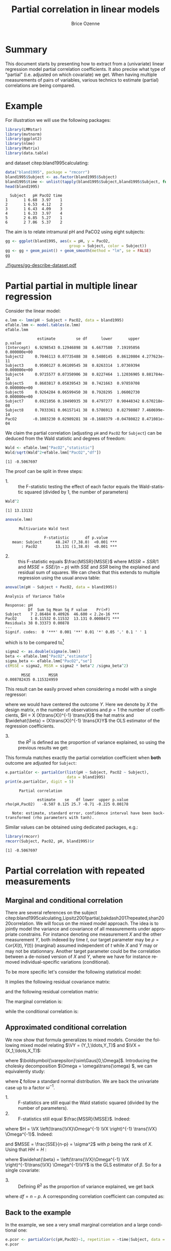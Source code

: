 #+TITLE: Partial correlation in linear models
#+Author: Brice Ozenne

#+BEGIN_SRC R :exports none :results output :session *R* :cache no
if(system("whoami",intern=TRUE)=="bozenne"){
  path <- "~/Documents/"
}else{
  path <- "c:/Users/hpl802/Documents/"
}
setwd(file.path(path,"GitHub/bozenne.github.io/doc/2022_07_08-partial-correlation/"))
#+END_SRC

#+RESULTS:

* Summary

This document starts by presenting how to extract from a (univariate)
linear regression model partial correlation coefficients. It also
precise what type of "partial" (i.e. adjusted on which covariate) we
get. When having multiple measurements of pairs of variables, various
technics to estimate (partial) correlations are being compared.

* Example

For illustration we will use the following packages:
#+BEGIN_SRC R :exports both :results output :session *R* :cache no
library(LMMstar)
library(mvtnorm)
library(ggplot2)
library(nlme)
library(Matrix)
library(data.table)
#+END_SRC

#+RESULTS:

and dataset citep:bland1995calculating:
#+BEGIN_SRC R :exports both :results output :session *R* :cache no
data("bland1995", package = "rmcorr")
bland1995$Subject <- as.factor(bland1995$Subject)
bland1995$time <- unlist(tapply(bland1995$Subject,bland1995$Subject, function(x){1:length(x)}))
head(bland1995)
#+END_SRC

#+RESULTS:
:   Subject   pH PacO2 time
: 1       1 6.68  3.97    1
: 2       1 6.53  4.12    2
: 3       1 6.43  4.09    3
: 4       1 6.33  3.97    4
: 5       2 6.85  5.27    1
: 6       2 7.06  5.37    2

\clearpage

The aim is to relate intramural pH and PaCO2 using eight subjects:

#+BEGIN_SRC R :exports code :results output :session *R* :cache no
gg <- ggplot(bland1995, aes(x = pH, y = PacO2,
                            group = Subject, color = Subject))
gg <- gg + geom_point() + geom_smooth(method = "lm", se = FALSE)
gg
#+END_SRC

#+RESULTS:
: `geom_smooth()` using formula 'y ~ x'

#+BEGIN_SRC R :exports none :results output raw drawer :session *R* :cache no
ggsave(gg + theme(text = element_text(size=15),
                  axis.line = element_line(size = 1),
                  axis.ticks = element_line(size = 1),
                  axis.ticks.length=unit(.25, "cm")), filename = file.path("figures","gg-describe-dataset.pdf") )
#+END_SRC

#+RESULTS:
:results:
Saving 6.99 x 7 in image
`geom_smooth()` using formula 'y ~ x'
:end:

#+ATTR_LaTeX: :width 1\textwidth :options trim={0 0 0 0} :placement [!h]
[[./figures/gg-describe-dataset.pdf]]


\clearpage

* Partial partial in multiple linear regression

Consider the linear model:
#+BEGIN_SRC R :exports both :results output :session *R* :cache no
e.lmm <- lmm(pH ~ Subject + PacO2, data = bland1995)
eTable.lmm <- model.tables(e.lmm)
eTable.lmm
#+END_SRC

#+RESULTS:
#+begin_example
              estimate         se df      lower       upper      p.value
(Intercept)  6.9298543 0.12946898 38  6.6677580  7.19195056 0.000000e+00
Subject2     0.7046113 0.07735488 38  0.5480145  0.86120804 4.277623e-11
Subject3     0.9500127 0.06109545 38  0.8263314  1.07369394 0.000000e+00
Subject4     0.9715577 0.07350906 38  0.8227464  1.12036905 8.881784e-16
Subject5     0.8603817 0.05839543 38  0.7421663  0.97859708 0.000000e+00
Subject6     0.9264284 0.06599450 38  0.7928295  1.06002730 0.000000e+00
Subject7     0.6921056 0.10490935 38  0.4797277  0.90448342 8.670218e-08
Subject8     0.7033361 0.06157141 38  0.5786913  0.82798087 7.460699e-14
PacO2       -0.1083230 0.02989281 38 -0.1688379 -0.04780822 8.471081e-04
#+end_example

We claim the partial correlation (adjusting =pH= and =PacO2= for
=Subject=) can be deduced from the Wald statistic and degrees of
freedom:

#+BEGIN_EXPORT latex
\begin{align}
\rho = \frac{\frac{\beta}{\sigma_{\beta}}}{\sqrt{\frac{\beta^2}{\sigma^2_{\beta}}+df}} = \frac{\beta}{\sqrt{\beta^2+df*\sigma_{\beta}^2}} \label{eq:pCor-formula}
\end{align}
#+END_EXPORT

#+BEGIN_SRC R :exports none :results output :session *R* :cache no
eTable.lmm["PacO2","estimate"]/sqrt(eTable.lmm["PacO2","estimate"]^2+eTable.lmm["PacO2","df"]*eTable.lmm["PacO2","se"]^2)
#+END_SRC

#+RESULTS:
: [1] -0.5067697

#+BEGIN_SRC R :exports both :results output :session *R* :cache no
Wald <- eTable.lmm["PacO2","statistic"]
Wald/sqrt(Wald^2+eTable.lmm["PacO2","df"])
#+END_SRC

#+RESULTS:
: [1] -0.5067697

The proof can be split in three steps:
- 1. :: the F-statistic testing the effect of each factor equals the
  Wald-statistic squared (divided by 1, the number of parameters)

#+BEGIN_SRC R :exports both :results output :session *R* :cache no
Wald^2
#+END_SRC

#+RESULTS:
: [1] 13.13132

#+BEGIN_SRC R :exports both :results output :session *R* :cache no
anova(e.lmm)
#+END_SRC

#+RESULTS:
: 		Multivariate Wald test 
: 
:                  F-statistic       df p.value    
:    mean: Subject      48.247 (7,38.0)  <0.001 ***
:        : PacO2        13.131 (1,38.0)  <0.001 ***

- 2. :: this F-statistic equals \(\frac{MSSR}{MSSE}\) where \(MSSR =
  SSR/1\) and \(MSSE = SSE/(n-p)\) with \(SSE\) and \(SSR\) being the
  explained and residual sum of squares. We can check that this
  extends to multiple regression using the usual anova table:
#+BEGIN_SRC R :exports both :results output :session *R* :cache no
anova(lm(pH ~ Subject + PacO2, data = bland1995))
#+END_SRC

#+RESULTS:
: Analysis of Variance Table
: 
: Response: pH
:           Df  Sum Sq Mean Sq F value    Pr(>F)    
: Subject    7 2.86484 0.40926  46.600 < 2.2e-16 ***
: PacO2      1 0.11532 0.11532  13.131 0.0008471 ***
: Residuals 38 0.33373 0.00878                      
: ---
: Signif. codes:  0 '***' 0.001 '**' 0.01 '*' 0.05 '.' 0.1 ' ' 1

which is to be compared to[fn::\Warning Since \Rlogo output type 1 anova only the last and second to
last line are relevant. The first line (=Subject=) is for a model
without =PacO2= so it should be expected that the F-value does not
match with the one of =Subject= in a model with =PacO2=.]

#+BEGIN_SRC R :exports both :results output :session *R* :cache no
sigma2 <- as.double(sigma(e.lmm))
beta <- eTable.lmm["PacO2","estimate"]
sigma_beta <- eTable.lmm["PacO2","se"]
c(MSSE = sigma2, MSSR = sigma2 * beta^2 /sigma_beta^2)
#+END_SRC

#+RESULTS:
:        MSSE        MSSR 
: 0.008782435 0.115324959

This result can be easily proved when considering a model with a single
regressor:
#+BEGIN_EXPORT latex
\[ Y = X\beta + \varepsilon\text{, } \varepsilon\sim\Gaus(0,\sigma^2)\]
#+END_EXPORT
where we would have centered the outcome \(Y\). Here we denote by
\(X\) the design matrix, \(n\) the number of observations and \(p=1\)
the number of coefficients, \(H = X (X\trans{X})^{-1} \trans{X}\) the
hat matrix and \(\widehat{\beta} = (X\trans{X})^{-1} \trans{X}Y\) the
OLS estimator of the regression coefficients.
#+BEGIN_EXPORT latex
\begin{align*}
\Var(Y) = Y\trans{Y} =& YH\trans{Y} + Y(1-H)\trans{Y} \\
SST =& SSR + SSE \\
    =& \hat{\beta} (X\trans{X}) \trans{\hat{\beta}} + Y (1-H) \trans{Y} \\
    =& \sigma^2 (\hat{\beta} \Sigma^{-1}_{\hat{\beta}} \trans{\hat{\beta}} + n-p) \\
\frac{MSSR}{MSSE} &= \frac{\hat{\beta}^2}{\Sigma_{\hat{\beta}}} = Wald^2
\end{align*}
#+END_EXPORT

- 3. :: the \(R^2\) is defined as the proportion of variance explained, so
  using the previous results we get:
#+BEGIN_EXPORT latex
\begin{align*}
R^2 =& \frac{SSR}{SSR + SSE} \\
    =& \frac{1}{1 + SSE/SSR} \\
    =& \frac{1}{1 + (n-p)/(\beta^2/\sigma^2_\beta)} \\
    = \frac{Wald^2}{Wald^2 + n-p}
\end{align*}
#+END_EXPORT

This formula matches exactly the partial correlation coefficient when
*both* outcome are adjusted for =Subject=:
#+BEGIN_SRC R :exports both :results output :session *R* :cache no
e.partialCor <- partialCor(list(pH ~ Subject, PacO2 ~ Subject),
                           data = bland1995)
print(e.partialCor, digit = 5)
#+END_SRC

#+RESULTS:
: 		Partial correlation 
: 
:               estimate    se   df lower  upper p.value
: rho(pH,PacO2)   -0.507 0.125 25.7 -0.71 -0.225 0.00178
: 
:    Note: estimate, standard error, confidence interval have been back-transformed (rho parameters with tanh).

Similar values can be obtained using dedicated packages, e.g.:
#+BEGIN_SRC R :exports both :results output :session *R* :cache no
library(rmcorr)
rmcorr(Subject, PacO2, pH, bland1995)$r
#+END_SRC

#+RESULTS:
: [1] -0.5067697

\clearpage

* Partial correlation with repeated measurements

** Marginal and conditional correlation
There are several references on the subject
citep:bland1995calculating,Lipsitz2001partial,bakdash2017repeated,shan2020correlation. We
will focus on the mixed model approach. The idea is to jointly model
the variance and covariance of all measurements under appropriate
constrains. For instance denoting one measurement \(X\) and the other
measurement \(Y\), both indexed by time \(t\), our target parameter
may be \(\rho = \mathbb{C}or(X(t),Y(t))\) (marginal) assumed independent of
\(t\) while \(X\) and \(Y\) may or may not be stationnary. Another
target parameter could be the correlation between a de-noised version
of \(X\) and \(Y\), where we have for instance removed
individual-specific variations (conditional).

\bigskip

To be more specific let's consider the following statistical model:
#+BEGIN_EXPORT latex
\begin{align*}
X_i(t) &= \mu_{X,i}(t) + u_i + \varepsilon_{X,i}(t) \\
Y_i(t) &= \mu_{Y,i}(t) + v_i + \varepsilon_{Y,i}(t) \\
\text{where } \begin{bmatrix}u \\ v \\ \varepsilon_X(t) \\ \varepsilon_Y(t) \end{bmatrix}
&= \Gaus\left(\begin{bmatrix}0 \\ 0 \\ 0 \\ 0 \end{bmatrix},
\begin{bmatrix}
\tau_u & \tau_{uv} & 0 & 0 \\ \tau_{uv} & \tau_v & 0 & 0 \\ 
 0 & 0 & \sigma_X & \sigma_{XY} \\ 0 & 0 & \sigma_{XY} & \sigma_X \\ 
\end{bmatrix} \right)
\end{align*}
#+END_EXPORT
It implies the following residual covariance matrix:
#+BEGIN_EXPORT latex
\begin{align*}
\Omega = \Var\begin{bmatrix}X(1) \\ X(2) \\ X(3) \\ Y(1) \\ Y(2) \\ Y(3) \end{bmatrix}
&= \begin{bmatrix}
\tau_u + \sigma_X & \tau_u & \tau_u & \tau_{uv} + \sigma_{XY} & \tau_{uv} & \tau_{uv} \\
\tau_u & \tau_u + \sigma_X & \tau_u & \tau_{uv} & \tau_{uv} + \sigma_{XY} & \tau_{uv} \\
\tau_u & \tau_u & \tau_u + \sigma_X & \tau_{uv} & \tau_{uv} & \tau_{uv} + \sigma_{XY} \\
\tau_{uv} + \sigma_{XY} & \tau_{uv}  & \tau_{uv} & \tau_v + \sigma_Y & \tau_v & \tau_v \\
\tau_{uv} & \tau_{uv} + \sigma_{XY} & \tau_{uv}  & \tau_v & \tau_v + \sigma_Y & \tau_v \\
\tau_{uv} & \tau_{uv} & \tau_{uv} + \sigma_{XY}  & \tau_v & \tau_v & \tau_v + \sigma_Y  \\
\end{bmatrix} \\
&= \begin{bmatrix}
\sigma_1 & \sigma_2 & \sigma_2 & \sigma_3 & \sigma_4 & \sigma_4 \\
\sigma_2 & \sigma_1 & \sigma_2 & \sigma_4 & \sigma_3 & \sigma_4 \\
\sigma_2 & \sigma_2 & \sigma_1 & \sigma_4 & \sigma_4 & \sigma_3 \\
\sigma_3 & \sigma_4 & \sigma_4 & \sigma_5 & \sigma_6 & \sigma_6 \\
\sigma_4 & \sigma_3 & \sigma_4 & \sigma_6 & \sigma_5 & \sigma_6 \\
\sigma_4 & \sigma_4 & \sigma_3 & \sigma_6 & \sigma_6 & \sigma_5  \\
\end{bmatrix}
\end{align*}
#+END_EXPORT
and the following residual correlation matrix:
#+BEGIN_EXPORT latex
\[ R = \mathbb{C}or\begin{bmatrix}X(1) \\ X(2) \\ X(3) \\ Y(1) \\ Y(2) \\ Y(3) \end{bmatrix}
= \begin{bmatrix}
1      & \rho_1 & \rho_1 & \rho_2 & \rho_3 & \rho_3 \\
\rho_1 & 1      & \rho_1 & \rho_3 & \rho_2 & \rho_3 \\
\rho_1 & \rho_1 & 1      & \rho_3 & \rho_3 & \rho_2 \\
\rho_2 & \rho_3 & \rho_3 & 1      & \rho_4 & \rho_4 \\
\rho_3 & \rho_2 & \rho_3 & \rho_4 & 1      & \rho_4 \\
\rho_3 & \rho_3 & \rho_2 & \rho_4 & \rho_4 & 1  \\
\end{bmatrix}
\]
#+END_EXPORT


The marginal correlation is:
#+BEGIN_EXPORT latex
\begin{align*}
\rho_M &= \frac{\Cov[u_i + \varepsilon_{X,i}(t),v_i + \varepsilon_{Y,i}(t)]}{\sqrt{\Var[u_i + \varepsilon_{X,i}(t)]\Var[v_i + \varepsilon_{Y,i}(t)]}} \\
&= \frac{\tau_{uv} + \sigma_{XY}}{\sqrt{(\tau_u+\sigma_X)(\tau_v+\sigma_Y)}} = \frac{\sigma_3}{\sqrt{\sigma_1\sigma_5}} =  \rho_2
\end{align*}
#+END_EXPORT
while the conditional correlation is:
#+BEGIN_EXPORT latex
\begin{align*}
\rho_C &= \frac{\Cov[\varepsilon_{X,i}(t),\varepsilon_{Y,i}(t)]}{\sqrt{\Var[\varepsilon_{X,i}(t)]\Var[\varepsilon_{Y,i}(t)]}} \\
&= \frac{\sigma_{XY}}{\sqrt{\sigma_X\sigma_Y}} = \frac{\sigma_3-\sigma_4}{\sqrt{(\sigma_1-\sigma_2)(\sigma_5-\sigma_6)}} =  \frac{\rho_2-\rho_3}{\sqrt{(1-\rho_1)(1-\rho_2)}}
\end{align*}
#+END_EXPORT

** Approximated conditional correlation

We now show that formula \ref{eq:pCor-formula} generalizes to mixed
models. Consider the following mixed model relating \(\VY =
(Y_1,\ldots,Y_T)\) and \(\VX = (X_1,\ldots,X_T)\):
#+BEGIN_EXPORT latex
\[ \VY = \VX \beta + \Vvarepsilon \]
#+END_EXPORT
where \(\boldsymbol{\varepsilon}\sim\Gaus[0,\Omega]\). Introducing the
cholesky decomposition \(\Omega = \omega\trans{\omega} \), we can equivalently study:
#+BEGIN_EXPORT latex
\[ \omega^{-1}\VY = \omega^{-1}\VX + \boldsymbol{\zeta} \]
#+END_EXPORT
where \(\boldsymbol{\zeta}\) follow a standard normal distribution. We
are back the univariate case up to a factor \(\omega^{-1}\).

- 1. :: F-statistics are still equal the Wald statistic squared
  (divided by the number of parameters).
- 2. :: F-statistics still equal \(\frac{MSSR}{MSSE}\). Indeed:
#+BEGIN_EXPORT latex
\begin{align*}
SSE &= \trans{\left(\omega^{-1}\VY\right)}\left(I-\omega^{-1}\VX\left(\trans{\left(\omega^{-1}\VX\right)}\left(\omega^{-1}\VX\right)\right)^{-1} \trans{\left(\omega^{-1}\VX\right)}\right)\left(\omega^{-1}\VY\right) \\
&= \trans{\VY} \Omega^{-1} \VY - \trans{\VY} \Omega^{-1} \VX \left(\trans{\VX}\Omega^{-1}\VX\right)^{-1} \trans{\VX} \Omega^{-1} \VY  \\
&= \trans{\VY} (I-\trans{H})\Omega^{-1} (I-\trans{H}) \VY
\end{align*}
#+END_EXPORT
where \(H = \VX \left(\trans{\VX}\Omega^{-1} \VX \right)^{-1}
\trans{\VX} \Omega^{-1}\). Indeed:
#+BEGIN_EXPORT latex
\[ (I-\trans{H})\Omega^{-1}
(I-\trans{H})= \Omega^{-1} - \trans{H}\Omega^{-1} - \Omega^{-1} H +
\trans{H}\Omega^{-1}H = \Omega^{-1} - \trans{H}\Omega^{-1} \]
#+END_EXPORT
and \(MSSE = \frac{SSE}{n-p} = \sigma^2\) with \(p\) being the rank
of \(X\). Using that \(HH=H\) :
#+BEGIN_EXPORT latex
\begin{align*}
SSR &= \trans{\left(\omega^{-1}\VY\right)}\left(\omega^{-1}\VX\left(\trans{\left(\omega^{-1}\VX\right)}\left(\omega^{-1}\VX\right)\right)^{-1} \trans{\left(\omega^{-1}\VX\right)}\right)\left(\omega^{-1}\VY\right) \\
&= \trans{\VY} \Omega^{-1} \VX \left(\trans{\VX}\Omega^{-1}\VX\right)^{-1} \trans{\VX} \Omega^{-1} \VY  \\
&= \trans{\VY} \trans{H} \Omega^{-1} \VY = \trans{\VY} \trans{H}\trans{H} \Omega^{-1} \VY  \\
&= \trans{\VY} \trans{H} \Omega^{-1} H \VY \\
&= \trans{\widehat{\beta}} \trans{X} \Omega^{-1} X \widehat{\beta}  = \trans{\widehat{\beta}} \Sigma^{-1}_{\widehat{\beta}} \widehat{\beta} 
\end{align*}
#+END_EXPORT
where \(\widehat{\beta} = \left(\trans{\VX}\Omega^{-1} \VX
\right)^{-1}\trans{\VX} \Omega^{-1}\VY\) is the GLS estimator of
\(\beta\). So for a single covariate: 
#+BEGIN_EXPORT latex
\[ F=\frac{MSSR}{MSSE}=\frac{\widehat{\beta}\Sigma^{-1}\widehat{\beta}}{\sigma^2} \]
#+END_EXPORT

- 3. :: Defining \(R^2\) as the proportion of variance explained, we get back
#+BEGIN_EXPORT latex
\[ R^2 = \frac{\beta^2}{\beta^2 + df \sigma^2_{\beta} } \]
#+END_EXPORT
where \(df=n-p\). A corresponding correlation coefficient can computed as:
#+BEGIN_EXPORT latex
\[ \rho = \frac{\beta}{\sqrt{\beta^2 + df \sigma^2_{\beta}} } \]
#+END_EXPORT

\clearpage

** Back to the example

In the example, we see a very small marginal correlation and a large conditional one:
#+BEGIN_SRC R :exports both :results output :session *R* :cache no
e.pcor <- partialCor(c(pH,PacO2)~1, repetition = ~time|Subject, data = bland1995, heterogeneous = 0.5)
e.pcor
#+END_SRC

#+RESULTS:
: 		Partial correlation 
: 
:                    estimate    se   df  lower    upper p.value
: rho(1.pH,1.PacO2) -1.63e-05 0.313 1.24 -0.988  0.98791  1.0000
: r(1.pH,1.PacO2)   -5.09e-01 0.125 2.63 -0.806 -0.00546  0.0489
: 	--------------------------------------------------------
: 	rho: marginal correlation 
: 	r  : correlation conditional on the individual 
: 	estimates, standard errors, confidence intervals have been back-transformed (tanh).

This matches the estimate (but not the uncertainty) of another software:
#+BEGIN_SRC R :exports both :results output :session *R* :cache no
c(r = rmcorr(Subject, pH, PacO2, bland1995)$r,
  p = rmcorr(Subject, pH, PacO2, bland1995)$p)
#+END_SRC

#+RESULTS:
:             r             p 
: -0.5067697422  0.0008471081

We can also extract the underlying correlation coefficients:
#+BEGIN_SRC R :exports both :results output :session *R* :cache no
round(coef(attr(e.pcor,"lmm"), effects = "correlation"),5)
#+END_SRC

#+RESULTS:
:    rho(1.pH,1.PacO2)    rho(1.pH,2.PacO2) rho(1.PacO2,2.PacO2)       rho(1.pH,2.pH) 
:             -0.00002              0.10168              0.66317              0.88129

that reveal a very strong within =pH= correlation (almost 0.9) and a
rather strong within =PacO2= correlation (about 0.65). The
instantaneous correlation is nearly 0 but the lag correlation is about
0.1 leading to the observed conditional correlation.

\bigskip

An alternative approach is to fit a mixed model on only one outcome,
regressing out the other:
#+BEGIN_SRC R :exports both :results output :session *R* :cache no
e.CS <- lmm(pH ~ PacO2, repetition = ~time|Subject, data = bland1995,
            structure = "CS")
#+END_SRC

#+RESULTS:

Then estimate the partial correlation formula:
#+BEGIN_SRC R :exports both :results output :session *R* :cache no
e.CSaov <- anova(e.CS, effects = "PacO2=0")
confint(e.CSaov, columns = c("estimate","se","df","partial.r"))
#+END_SRC

#+RESULTS:
:       estimate     se   df partial.r
: PacO2   -0.103 0.0295 39.6    -0.486

\clearpage

Here approximate degrees of freedom are used, i.e. 39.6 instead of:
#+BEGIN_SRC R :exports both :results output :session *R* :cache no
NROW(bland1995)-2
#+END_SRC

#+RESULTS:
: [1] 45

which would lead to a correlation of:
#+BEGIN_SRC R :exports both :results output :session *R* :cache no
e.CSaov$univariate$statistic/sqrt(e.CSaov$univariate$statistic^2+45)
#+END_SRC

#+RESULTS:
: [1] -0.4627676

** Simulation study

We'll compare \(\rho\) and \(r\) in the case of 3 timepoints,
\(r=0.8\), and 250 individuals:
#+BEGIN_SRC R :exports both :results output :session *R* :cache no
n.time <- 3
n.id <- 250
Sigma <- matrix(c(1,0.8,0.8,1),2,2)
Sigma
#+END_SRC

#+RESULTS:
:      [,1] [,2]
: [1,]  1.0  0.8
: [2,]  0.8  1.0

#+BEGIN_SRC R :exports both :results output :session *R* :cache no
set.seed(11)
df.W <- data.frame(id = unlist(lapply(1:n.id, rep, n.time)),
                   time = rep(1:n.time,n.id),
                   rmvnorm(n.time*n.id, mean = c(3,3), sigma = Sigma)
                   )
head(df.W)
#+END_SRC

#+RESULTS:
:   id time       X1       X2
: 1  1    1 2.483259 2.759470
: 2  1    2 1.034157 1.102983
: 3  1    3 3.636308 2.691506
: 4  2    1 4.463341 4.150878
: 5  2    2 2.510048 2.081439
: 6  2    3 2.103239 2.317938

\clearpage

We use random effects to obtain a constant correlation within \(X\)
and within \(Y\):
#+BEGIN_SRC R :exports both :results output :session *R* :cache no
sd.id <- 1.5
df.W$X1 <- df.W$X1 + rnorm(n.id, sd = sd.id/4)[df.W$id]
df.W$X2 <- df.W$X2 + rnorm(n.id, sd = sd.id)[df.W$id]
df.W$id <- as.factor(df.W$id)
df.L <- reshape2::melt(df.W, id.vars = c("id","time")) 
df.L$time2 <- as.factor(as.numeric(as.factor(paste(df.L$variable,df.L$time,sep="."))))
#+END_SRC

#+RESULTS:
This will lead to the following correlation structure:
#+BEGIN_SRC R :exports both :results output :session *R* :cache no
Sigma.GS <- as.matrix(bdiag(Sigma,Sigma,Sigma))[c(1,3,5,2,4,6),c(1,3,5,2,4,6)]
Sigma.GS[1:3,1:3] <- Sigma.GS[1:3,1:3] + (sd.id/4)^2
Sigma.GS[4:6,4:6] <- Sigma.GS[4:6,4:6] + sd.id^2
cov2cor(Sigma.GS)
#+END_SRC

#+RESULTS:
:           [,1]      [,2]      [,3]      [,4]      [,5]      [,6]
: [1,] 1.0000000 0.1232877 0.1232877 0.4155056 0.0000000 0.0000000
: [2,] 0.1232877 1.0000000 0.1232877 0.0000000 0.4155056 0.0000000
: [3,] 0.1232877 0.1232877 1.0000000 0.0000000 0.0000000 0.4155056
: [4,] 0.4155056 0.0000000 0.0000000 1.0000000 0.6923077 0.6923077
: [5,] 0.0000000 0.4155056 0.0000000 0.6923077 1.0000000 0.6923077
: [6,] 0.0000000 0.0000000 0.4155056 0.6923077 0.6923077 1.0000000

We can now estimate two types of correlation: marginal and conditional
#+BEGIN_SRC R :exports both :results output :session *R* :cache no
e.LMMstar <- partialCor(c(X1,X2) ~ 1, repetition = ~ time|id, data = df.W, heterogeneous = 0.5)
e.LMMstar
#+END_SRC

#+RESULTS:
: 		Partial correlation 
: 
:                estimate     se   df lower upper  p.value
: rho(1.X1,1.X2)    0.427 0.0346 34.7 0.356 0.493 6.76e-13
: r(1.X1,1.X2)      0.798 0.0251 58.9 0.764 0.829 0.00e+00
: 	----------------------------------------------------
: 	rho: marginal correlation 
: 	r  : correlation conditional on the individual 
: 	estimates, standard errors, confidence intervals have been back-transformed (tanh).

The conditional coefficient is identical to what other packages output:
#+BEGIN_SRC R :exports both :results output :session *R* :cache no
rmcorr:::rmcorr(id, X1, X2, df.W)$r
#+END_SRC

#+RESULTS:
: [1] 0.7983617

Here the modeled correlation matrix is:
#+BEGIN_SRC R :exports both :results output :session *R* :cache no
Omega <- sigma(attr(e.LMMstar,"lmm"))
Rho <- cov2cor(Omega)
Rho
#+END_SRC

#+RESULTS:
:             1.X1        2.X1        3.X1        1.X2        2.X2        3.X2
: 1.X1  1.00000000  0.06545230  0.06545230  0.42652595 -0.00432106 -0.00432106
: 2.X1  0.06545230  1.00000000  0.06545230 -0.00432106  0.42652595 -0.00432106
: 3.X1  0.06545230  0.06545230  1.00000000 -0.00432106 -0.00432106  0.42652595
: 1.X2  0.42652595 -0.00432106 -0.00432106  1.00000000  0.68836567  0.68836567
: 2.X2 -0.00432106  0.42652595 -0.00432106  0.68836567  1.00000000  0.68836567
: 3.X2 -0.00432106 -0.00432106  0.42652595  0.68836567  0.68836567  1.00000000

From which the conditional correlation can be deduced:
#+BEGIN_SRC R :exports both :results output :session *R* :cache no
(Rho[1,4]-Rho[1,5])/sqrt((1-Rho[1,2])*(1-Rho[4,5]))
#+END_SRC

#+RESULTS:
: [1] 0.7983617

or equivalently:
#+BEGIN_SRC R :exports both :results output :session *R* :cache no
(Omega[1,4]-Omega[1,5])/sqrt((Omega[1,1]-Omega[1,2])*(Omega[4,4]-Omega[4,5]))
#+END_SRC

#+RESULTS:
: [1] 0.7983617

Replicating this a thousand times:
#+BEGIN_SRC R :exports code :results output :session *R* :cache no
n.id <- 100
n.sim <- 1000
n.cpus <- 25 ## run on the server
warper <- function(n){ 
  df.W <- data.frame(id = unlist(lapply(1:n, rep, n.time)),
                     time = rep(1:n.time,n),
                     rmvnorm(n.time*n, mean = c(3,3), sigma = Sigma)
                     )
  df.W$X1 <- df.W$X1 + rnorm(n, sd = sd.id/4)[df.W$id]
  df.W$X2 <- df.W$X2 + rnorm(n, sd = sd.id)[df.W$id]
  df.W$id <- as.factor(df.W$id)

  res1 <- setNames(c(rmcorr(id, X1, X2, df.W)$r, rmcorr(id, X1, X2, df.W)$CI), c("estimate","lower","upper"))
  res2 <- partialCor(c(X1,X2) ~ 1, repetition = ~ time|id, data = df.W, heterogeneous = 0.5)
  return(rbind(cbind(as.data.frame(as.list(res1)), se = NA, method = "rmcorr"),
               cbind(res2[2,c("estimate","lower","upper","se")],method="lmm")))
}

ls.res <- pbapply::pblapply(1:n.sim,function(iSim){
  cbind(sim = iSim, warper(n.id))
}, cl = n.cpus)
dt.res <- as.data.table(do.call(rbind, ls.res))
#+END_SRC

lead to the same estimate for the two implementations:
#+BEGIN_SRC R :exports both :results output :session *R* :cache no
range(dt.res[method=="rmcorr",estimate]-dt.res[method=="lmm",estimate], na.rm=TRUE)
#+END_SRC

#+RESULTS:
: [1] -8.572216e-10  2.108167e-09

and lead to a reasonnable coverage:
#+BEGIN_SRC R :exports both :results output :session *R* :cache no
dt.res[,.(missing = mean(is.na(estimate)), coverage = mean((0.8>=lower)*(0.8<=upper), na.rm=TRUE)), by = "method"]
#+END_SRC

:    method missing coverage
: 1: rmcorr   0.000 0.941000
: 2:    lmm   0.026 0.949692

* Reference
# # help: https://gking.harvard.edu/files/natnotes2.pdf

#+BEGIN_EXPORT latex
\begingroup
\renewcommand{\section}[2]{}
#+END_EXPORT
bibliographystyle:apalike
[[bibliography:bibliography.bib]] 
#+BEGIN_EXPORT latex
\endgroup
#+END_EXPORT

#+BEGIN_EXPORT LaTeX
\appendix \titleformat{\section}
{\normalfont\Large\bfseries}{}{1em}{Appendix~\thesection:~}

\renewcommand{\thefigure}{\Alph{figure}}
\renewcommand{\thetable}{\Alph{table}}
\renewcommand{\theequation}{\Alph{equation}}

\setcounter{figure}{0}    
\setcounter{table}{0}    
\setcounter{equation}{0}    
#+END_EXPORT

* CONFIG :noexport:
#+LANGUAGE:  en
#+LaTeX_CLASS: org-article
#+LaTeX_CLASS_OPTIONS: [12pt]
#+OPTIONS:   title:t author:t toc:nil todo:nil
#+OPTIONS:   H:3 num:t 
#+OPTIONS:   TeX:t LaTeX:t

** Display of the document
# ## space between lines
#+LATEX_HEADER: \RequirePackage{setspace} % to modify the space between lines - incompatible with footnote in beamer
#+LaTeX_HEADER:\renewcommand{\baselinestretch}{1.1}

# ## margins
#+LATEX_HEADER:\geometry{top=1cm}

# ## personalize the prefix in the name of the sections
#+LaTeX_HEADER: \usepackage{titlesec}
# ## fix bug in titlesec version
# ##  https://tex.stackexchange.com/questions/299969/titlesec-loss-of-section-numbering-with-the-new-update-2016-03-15
#+LaTeX_HEADER: \usepackage{etoolbox}
#+LaTeX_HEADER: 
#+LaTeX_HEADER: \makeatletter
#+LaTeX_HEADER: \patchcmd{\ttlh@hang}{\parindent\z@}{\parindent\z@\leavevmode}{}{}
#+LaTeX_HEADER: \patchcmd{\ttlh@hang}{\noindent}{}{}{}
#+LaTeX_HEADER: \makeatother

** Color
# ## define new colors
#+LATEX_HEADER: \RequirePackage{colortbl} % arrayrulecolor to mix colors
#+LaTeX_HEADER: \definecolor{myorange}{rgb}{1,0.2,0}
#+LaTeX_HEADER: \definecolor{mypurple}{rgb}{0.7,0,8}
#+LaTeX_HEADER: \definecolor{mycyan}{rgb}{0,0.6,0.6}
#+LaTeX_HEADER: \newcommand{\lightblue}{blue!50!white}
#+LaTeX_HEADER: \newcommand{\darkblue}{blue!80!black}
#+LaTeX_HEADER: \newcommand{\darkgreen}{green!50!black}
#+LaTeX_HEADER: \newcommand{\darkred}{red!50!black}
#+LaTeX_HEADER: \definecolor{gray}{gray}{0.5}

# ## change the color of the links
#+LaTeX_HEADER: \hypersetup{
#+LaTeX_HEADER:  citecolor=[rgb]{0,0.5,0},
#+LaTeX_HEADER:  urlcolor=[rgb]{0,0,0.5},
#+LaTeX_HEADER:  linkcolor=[rgb]{0,0,0.5},
#+LaTeX_HEADER: }

** Font
# https://tex.stackexchange.com/questions/25249/how-do-i-use-a-particular-font-for-a-small-section-of-text-in-my-document
#+LaTeX_HEADER: \newenvironment{note}{\small \color{gray}\fontfamily{lmtt}\selectfont}{\par}
#+LaTeX_HEADER: \newenvironment{activity}{\color{orange}\fontfamily{qzc}\selectfont}{\par}

** Symbols
# ## valid and cross symbols
#+LaTeX_HEADER: \RequirePackage{pifont}
#+LaTeX_HEADER: \RequirePackage{relsize}
#+LaTeX_HEADER: \newcommand{\Cross}{{\raisebox{-0.5ex}%
#+LaTeX_HEADER:		{\relsize{1.5}\ding{56}}}\hspace{1pt} }
#+LaTeX_HEADER: \newcommand{\Valid}{{\raisebox{-0.5ex}%
#+LaTeX_HEADER:		{\relsize{1.5}\ding{52}}}\hspace{1pt} }
#+LaTeX_HEADER: \newcommand{\CrossR}{ \textcolor{red}{\Cross} }
#+LaTeX_HEADER: \newcommand{\ValidV}{ \textcolor{green}{\Valid} }

# ## warning symbol
#+LaTeX_HEADER: \usepackage{stackengine}
#+LaTeX_HEADER: \usepackage{scalerel}
#+LaTeX_HEADER: \newcommand\Warning[1][3ex]{%
#+LaTeX_HEADER:   \renewcommand\stacktype{L}%
#+LaTeX_HEADER:   \scaleto{\stackon[1.3pt]{\color{red}$\triangle$}{\tiny\bfseries !}}{#1}%
#+LaTeX_HEADER:   \xspace
#+LaTeX_HEADER: }

# # R Software
#+LATEX_HEADER: \newcommand\Rlogo{\textbf{\textsf{R}}\xspace} % 

** Code
# Documentation at https://org-babel.readthedocs.io/en/latest/header-args/#results
# :tangle (yes/no/filename) extract source code with org-babel-tangle-file, see http://orgmode.org/manual/Extracting-source-code.html 
# :cache (yes/no)
# :eval (yes/no/never)
# :results (value/output/silent/graphics/raw/latex)
# :export (code/results/none/both)
#+PROPERTY: header-args :session *R* :tangle yes :cache no ## extra argument need to be on the same line as :session *R*

# Code display:
#+LATEX_HEADER: \RequirePackage{fancyvrb}
#+LATEX_HEADER: \DefineVerbatimEnvironment{verbatim}{Verbatim}{fontsize=\small,formatcom = {\color[rgb]{0.5,0,0}}}

# ## change font size input (global change)
# ## doc: https://ctan.math.illinois.edu/macros/latex/contrib/listings/listings.pdf
# #+LATEX_HEADER: \newskip\skipamount   \skipamount =6pt plus 0pt minus 6pt
# #+LATEX_HEADER: \lstdefinestyle{code-tiny}{basicstyle=\ttfamily\tiny, aboveskip =  kipamount, belowskip =  kipamount}
# #+LATEX_HEADER: \lstset{style=code-tiny}
# ## change font size input (local change, put just before BEGIN_SRC)
# ## #+ATTR_LATEX: :options basicstyle=\ttfamily\scriptsize
# ## change font size output (global change)
# ## \RecustomVerbatimEnvironment{verbatim}{Verbatim}{fontsize=\tiny,formatcom = {\color[rgb]{0.5,0,0}}}

** Lists
#+LATEX_HEADER: \RequirePackage{enumitem} % better than enumerate

** Image and graphs
#+LATEX_HEADER: \RequirePackage{epstopdf} % to be able to convert .eps to .pdf image files
#+LATEX_HEADER: \RequirePackage{capt-of} % 
#+LATEX_HEADER: \RequirePackage{caption} % newlines in graphics

#+LaTeX_HEADER: \RequirePackage{tikz-cd} % graph
# ## https://tools.ietf.org/doc/texlive-doc/latex/tikz-cd/tikz-cd-doc.pdf

** Table
#+LATEX_HEADER: \RequirePackage{booktabs} % for nice lines in table (e.g. toprule, bottomrule, midrule, cmidrule)

** Inline latex
# @@latex:any arbitrary LaTeX code@@


** Algorithm
#+LATEX_HEADER: \RequirePackage{amsmath}
#+LATEX_HEADER: \RequirePackage{algorithm}
#+LATEX_HEADER: \RequirePackage[noend]{algpseudocode}

** Math
#+LATEX_HEADER: \RequirePackage{dsfont}
#+LATEX_HEADER: \RequirePackage{amsmath,stmaryrd,graphicx}
#+LATEX_HEADER: \RequirePackage{prodint} % product integral symbol (\PRODI)

# ## lemma
# #+LaTeX_HEADER: \RequirePackage{amsthm}
# #+LaTeX_HEADER: \newtheorem{theorem}{Theorem}
# #+LaTeX_HEADER: \newtheorem{lemma}[theorem]{Lemma}

*** Template for shortcut
#+LATEX_HEADER: \usepackage{ifthen}
#+LATEX_HEADER: \usepackage{xifthen}
#+LATEX_HEADER: \usepackage{xargs}
#+LATEX_HEADER: \usepackage{xspace}

#+LATEX_HEADER: \newcommand\defOperator[7]{%
#+LATEX_HEADER:	\ifthenelse{\isempty{#2}}{
#+LATEX_HEADER:		\ifthenelse{\isempty{#1}}{#7{#3}#4}{#7{#3}#4 \left#5 #1 \right#6}
#+LATEX_HEADER:	}{
#+LATEX_HEADER:	\ifthenelse{\isempty{#1}}{#7{#3}#4_{#2}}{#7{#3}#4_{#1}\left#5 #2 \right#6}
#+LATEX_HEADER: }
#+LATEX_HEADER: }

#+LATEX_HEADER: \newcommand\defUOperator[5]{%
#+LATEX_HEADER: \ifthenelse{\isempty{#1}}{
#+LATEX_HEADER:		#5\left#3 #2 \right#4
#+LATEX_HEADER: }{
#+LATEX_HEADER:	\ifthenelse{\isempty{#2}}{\underset{#1}{\operatornamewithlimits{#5}}}{
#+LATEX_HEADER:		\underset{#1}{\operatornamewithlimits{#5}}\left#3 #2 \right#4}
#+LATEX_HEADER: }
#+LATEX_HEADER: }

#+LATEX_HEADER: \newcommand{\defBoldVar}[2]{	
#+LATEX_HEADER:	\ifthenelse{\equal{#2}{T}}{\boldsymbol{#1}}{\mathbf{#1}}
#+LATEX_HEADER: }

**** Probability
#+LATEX_HEADER: \newcommandx\Esp[2][1=,2=]{\defOperator{#1}{#2}{E}{}{\lbrack}{\rbrack}{\mathbb}}
#+LATEX_HEADER: \newcommandx\Prob[2][1=,2=]{\defOperator{#1}{#2}{P}{}{\lbrack}{\rbrack}{\mathbb}}
#+LATEX_HEADER: \newcommandx\Qrob[2][1=,2=]{\defOperator{#1}{#2}{Q}{}{\lbrack}{\rbrack}{\mathbb}}
#+LATEX_HEADER: \newcommandx\Var[2][1=,2=]{\defOperator{#1}{#2}{V}{ar}{\lbrack}{\rbrack}{\mathbb}}
#+LATEX_HEADER: \newcommandx\Cov[2][1=,2=]{\defOperator{#1}{#2}{C}{ov}{\lbrack}{\rbrack}{\mathbb}}

#+LATEX_HEADER: \newcommandx\Binom[2][1=,2=]{\defOperator{#1}{#2}{B}{}{(}{)}{\mathcal}}
#+LATEX_HEADER: \newcommandx\Gaus[2][1=,2=]{\defOperator{#1}{#2}{N}{}{(}{)}{\mathcal}}
#+LATEX_HEADER: \newcommandx\Wishart[2][1=,2=]{\defOperator{#1}{#2}{W}{ishart}{(}{)}{\mathcal}}

#+LATEX_HEADER: \newcommandx\Likelihood[2][1=,2=]{\defOperator{#1}{#2}{L}{}{(}{)}{\mathcal}}
#+LATEX_HEADER: \newcommandx\logLikelihood[2][1=,2=]{\defOperator{#1}{#2}{\ell}{}{(}{)}{}}
#+LATEX_HEADER: \newcommandx\Information[2][1=,2=]{\defOperator{#1}{#2}{I}{}{(}{)}{\mathcal}}
#+LATEX_HEADER: \newcommandx\Score[2][1=,2=]{\defOperator{#1}{#2}{S}{}{(}{)}{\mathcal}}

**** Operators
#+LATEX_HEADER: \newcommandx\Vois[2][1=,2=]{\defOperator{#1}{#2}{V}{}{(}{)}{\mathcal}}
#+LATEX_HEADER: \newcommandx\IF[2][1=,2=]{\defOperator{#1}{#2}{IF}{}{(}{)}{\mathcal}}
#+LATEX_HEADER: \newcommandx\Ind[1][1=]{\defOperator{}{#1}{1}{}{(}{)}{\mathds}}

#+LATEX_HEADER: \newcommandx\Max[2][1=,2=]{\defUOperator{#1}{#2}{(}{)}{min}}
#+LATEX_HEADER: \newcommandx\Min[2][1=,2=]{\defUOperator{#1}{#2}{(}{)}{max}}
#+LATEX_HEADER: \newcommandx\argMax[2][1=,2=]{\defUOperator{#1}{#2}{(}{)}{argmax}}
#+LATEX_HEADER: \newcommandx\argMin[2][1=,2=]{\defUOperator{#1}{#2}{(}{)}{argmin}}
#+LATEX_HEADER: \newcommandx\cvD[2][1=D,2=n \rightarrow \infty]{\xrightarrow[#2]{#1}}

#+LATEX_HEADER: \newcommandx\Hypothesis[2][1=,2=]{
#+LATEX_HEADER:         \ifthenelse{\isempty{#1}}{
#+LATEX_HEADER:         \mathcal{H}
#+LATEX_HEADER:         }{
#+LATEX_HEADER: 	\ifthenelse{\isempty{#2}}{
#+LATEX_HEADER: 		\mathcal{H}_{#1}
#+LATEX_HEADER: 	}{
#+LATEX_HEADER: 	\mathcal{H}^{(#2)}_{#1}
#+LATEX_HEADER:         }
#+LATEX_HEADER:         }
#+LATEX_HEADER: }

#+LATEX_HEADER: \newcommandx\dpartial[4][1=,2=,3=,4=\partial]{
#+LATEX_HEADER: 	\ifthenelse{\isempty{#3}}{
#+LATEX_HEADER: 		\frac{#4 #1}{#4 #2}
#+LATEX_HEADER: 	}{
#+LATEX_HEADER: 	\left.\frac{#4 #1}{#4 #2}\right\rvert_{#3}
#+LATEX_HEADER: }
#+LATEX_HEADER: }

#+LATEX_HEADER: \newcommandx\dTpartial[3][1=,2=,3=]{\dpartial[#1][#2][#3][d]}

#+LATEX_HEADER: \newcommandx\ddpartial[3][1=,2=,3=]{
#+LATEX_HEADER: 	\ifthenelse{\isempty{#3}}{
#+LATEX_HEADER: 		\frac{\partial^{2} #1}{\partial #2^2}
#+LATEX_HEADER: 	}{
#+LATEX_HEADER: 	\frac{\partial^2 #1}{\partial #2\partial #3}
#+LATEX_HEADER: }
#+LATEX_HEADER: } 

**** General math
#+LATEX_HEADER: \newcommand\Real{\mathbb{R}}
#+LATEX_HEADER: \newcommand\Rational{\mathbb{Q}}
#+LATEX_HEADER: \newcommand\Natural{\mathbb{N}}
#+LATEX_HEADER: \newcommand\trans[1]{{#1}^\intercal}%\newcommand\trans[1]{{\vphantom{#1}}^\top{#1}}
#+LATEX_HEADER: \newcommand{\independent}{\mathrel{\text{\scalebox{1.5}{$\perp\mkern-10mu\perp$}}}}
#+LaTeX_HEADER: \newcommand\half{\frac{1}{2}}
#+LaTeX_HEADER: \newcommand\normMax[1]{\left|\left|#1\right|\right|_{max}}
#+LaTeX_HEADER: \newcommand\normTwo[1]{\left|\left|#1\right|\right|_{2}}

#+LATEX_HEADER: \newcommand\Veta{\boldsymbol{\eta}}
#+LATEX_HEADER: \newcommand\sample{\chi}
#+LATEX_HEADER: \newcommand\Hspace{\mathcal{H}}
#+LATEX_HEADER: \newcommand\Tspace{\mathcal{T}}


** Notations
#+LATEX_HEADER: \newcommand\VY{\mathbf{Y}}
#+LATEX_HEADER: \newcommand\VX{\mathbf{X}}
#+LATEX_HEADER: \newcommand\Vvarepsilon{\boldsymbol{\varepsilon}}
